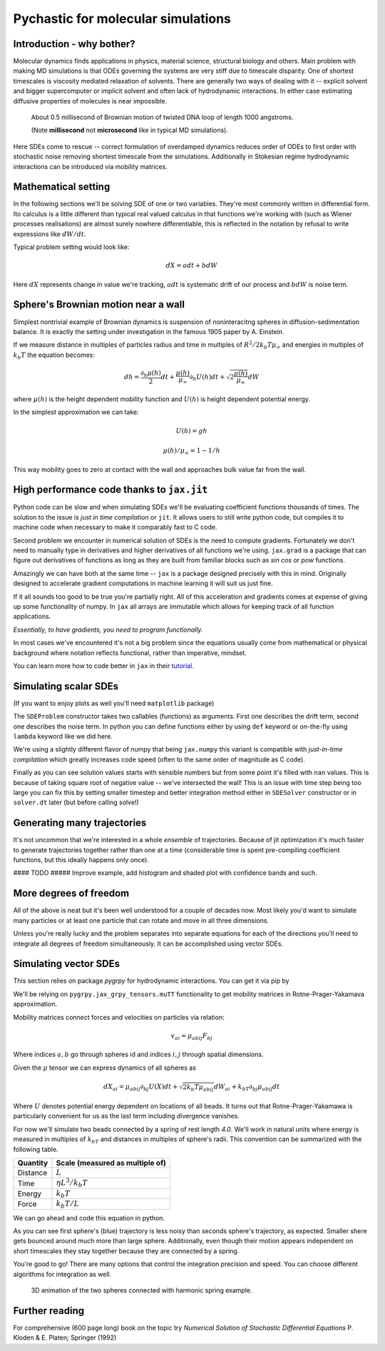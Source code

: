Pychastic for molecular simulations
===================================

Introduction - why bother?
''''''''''''''''''''''''''

Molecular dynamics finds applications in physics, material science, structural
biology and others. Main problem with making MD simulations is that ODEs
governing the systems are very stiff due to timescale disparity. One of shortest
timescales is viscosity mediated relaxation of solvents. There are generally two
ways of dealing with it -- explicit solvent and bigger supercomputer or implicit
solvent and often lack of hydrodynamic interactions. In either case estimating
diffusive properties of molecules is near impossible.

.. figure:: dna_shaking_small.gif
   :scale: 50 %
   :alt: Small DNA loop undergoing Brownian dynamics

   About 0.5 millisecond of Brownian motion of twisted DNA loop of length 1000 angstroms.

   (Note **millisecond** not **microsecond** like in typical MD simulations).


Here SDEs come to rescue -- correct formulation of overdamped dynamics reduces
order of ODEs to first order with stochastic noise removing shortest timescale
from the simulations. Additionally in Stokesian regime hydrodynamic interactions
can be introduced via mobility matrices.

Mathematical setting
''''''''''''''''''''

In the following sections we'll be solving SDE of one or two variables. They're
most commonly written in differential form. Ito calculus is a little different
than typical real valued calculus in that functions we're working with (such as
Wiener processes realisations) are almost surely nowhere differentiable, this is
reflected in the notation by refusal to write expressions like :math:`dW/dt`.

Typical problem setting would look like:

.. math::

  dX = a dt + b dW

Here :math:`dX` represents change in value we're tracking, :math:`a dt` is 
systematic drift of our process and :math:`b dW` is noise term.

Sphere's Brownian motion near a wall
''''''''''''''''''''''''''''''''''''

Simplest nontrivial example of Brownian dynamics is suspension of noninteracitng
spheres in diffusion-sedimentation balance. It is exactly the setting under 
investigation in the famous 1905 paper by A. Einstein.

If we measure distance in multiples of particles radius and time in multiples of 
:math:`R^2 / 2 k_b T \mu_\infty` and energies in multiples of :math:`k_b T` the 
equation becomes:

.. math ::
  dh = \frac{\partial_h \mu(h)}{2} dt 
  + \frac{\mu(h)}{\mu_\infty}\partial_h U(h) dt
  + \sqrt{2\frac{\mu(h)}{\mu_\infty}} dW

where :math:`\mu(h)` is the height dependent mobility function and :math:`U(h)` 
is height dependent potential energy.

In the simplest approximation we can take:

.. math ::
  U(h) = g h

  \mu(h) / \mu_\infty = 1 - 1/h

This way mobility goes to zero at contact with the wall and approaches bulk 
value far from the wall.

High performance code thanks to ``jax.jit``
'''''''''''''''''''''''''''''''''''''''''''

Python code can be slow and when simulating SDEs we'll be evaluating coefficient
functions thousands of times. The solution to the issue is *just in time 
compilation* or ``jit``. It allows users to still write python code, but compiles
it to machine code when necessary to make it comparably fast to C code.

Second problem we encounter in numerical solution of SDEs is the need to compute
gradients. Fortunately we don't need to manually type in derivatives and higher
derivatives of all functions we're using. ``jax.grad`` is a package that can 
figure out derivatives of functions as long as they are built from familiar 
blocks such as `sin` `cos` or `pow` functions.

Amazingly we can have both at the same time -- ``jax`` is a package designed 
precisely with this in mind. Originally designed to accelerate gradient 
computations in machine learning it will suit us just fine.

If it all sounds too good to be true you're partially right. All of this 
acceleration and gradients comes at expense of giving up some functionality of 
numpy. In ``jax`` all arrays are immutable which allows for keeping track of all
function applications.

*Essentially, to have gradients, you need to program functionally.*

In most cases we've encountered it's not a big problem since the equations 
usually come from mathematical or physical background where notation reflects
functional, rather than imperative, mindset.

You can learn more how to code better in ``jax`` in their `tutorial <https://jax.readthedocs.io>`_.

Simulating scalar SDEs
''''''''''''''''''''''

(If you want to enjoy plots as well you'll need ``matplotlib`` package)

.. prompt:: python >>> auto

  >>> import pychastic
  >>> import jax.numpy as np #to make jit acceleration possible
  >>> g = 2.0 # units are [k_b T / sphere size]
  >>> problem = pychastic.sde_problem.SDEProblem(
      lambda x: (1.0 / x**2) - (1.0-1.0/x)*g,
      lambda x: np.sqrt(2.0*(1.0-1.0/x)),
      1.5,
      50.0
      )
  >>> solver = pychastic.sde_solver.SDESolver()
  >>> trajectory = solver.solve(problem)
  >>> trajectory
  {'time_values': array([0.000e+00, 1.000e-02, ..., 5.001e+01]), 
  'solution_values': array([1.5, 1.49303699, ..., nan]), 
  'wiener_values': array([ 0., 0.01052365, ...])} #some values are random
  >>> import matplotlib.pyplot as plt
  >>> plt.plot(trajectory['time_values'],trajectory['solution_values'])
  >>> plt.show()

.. image:: near_wall_minimal.png

The ``SDEProblem`` constructor takes two callables (functions) as arguments. 
First one describes the drift term, second one describes the noise term. In 
python you can define functions either by using ``def`` keyword or on-the-fly 
using ``lambda`` keyword like we did here.

We're using a slightly different flavor of numpy that being ``jax.numpy`` this
variant is compatible with *just-in-time compilation* which greatly increases
code speed (often to the same order of magnitude as C code).

Finally as you can see solution values starts with sensible numbers but from 
some point  it's filled with ``nan`` values. This is because of taking square 
root of negative value -- we've intersected the wall! This is an issue with time 
step being too large you can fix this by setting smaller timestep and better 
integration method either in ``SDESolver`` constructor or in ``solver.dt`` 
later (but before calling solve!)

Generating many trajectories
''''''''''''''''''''''''''''

It's not uncommon that we're interested in a whole *ensemble* of trajectories.
Because of jit optimization it's much faster to generate trajectories together
rather than one at a time (considerable time is spent pre-compiling coefficient
functions, but this ideally happens only once).

.. prompt:: python >>> auto

  >>> import pychastic
  >>> import jax.numpy as np
  >>> g = 2.0
  >>> problem = pychastic.sde_problem.SDEProblem(
      lambda x: (1.0 / x**2) - (1.0-1.0/x)*g,
      lambda x: np.sqrt(2.0*(1.0-1.0/x)),
      1.5,
      0.5
      )
  >>> solver = pychastic.sde_solver.SDESolver(dt = 0.001)
  >>> trajectories = solver.solve_many(problem,500)
  >>> import matplotlib.pyplot as plt
  >>> plt.hist(trajectories['solution_values'][:,-1].flatten())
  >>> plt.show()


#### TODO ##### Improve example, add histogram and shaded plot with confidence bands and such.

More degrees of freedom
'''''''''''''''''''''''

All of the above is neat but it's been well understood for a couple of decades 
now. Most likely you'd want to simulate many particles or at least one particle
that can rotate and move in all three dimensions.

Unless you're really lucky and the problem separates into separate equations for
each of the directions you'll need to integrate all degrees of freedom 
simultaneously. It can be accomplished using vector SDEs.

Simulating vector SDEs
''''''''''''''''''''''

This section relies on package `pygrpy` for hydrodynamic interactions.
You can get it via pip by

.. prompt:: bash $ auto

  $ python3 -m pip install pygrpy

We'll be relying on ``pygrpy.jax_grpy_tensors.muTT`` functionality to get mobility
matrices in Rotne-Prager-Yakamava approximation.

Mobility matrices connect forces and velocities on particles via relation:

.. math::
    v_{ai} = \mu_{abij} F_{bj}

Where indices :math:`a,b` go through spheres id and indices :math:`i,j` 
through spatial dimensions.

Given the :math:`\mu` tensor we can express dynamics of all spheres as

.. math::
    dX_{ai} = \mu_{abij} \partial_{bj} U(X) dt + \sqrt{2 k_b T \mu_{abij}} dW_{ai} + k_bT \partial_{bj} \mu_{abij} dt

Where :math:`U` denotes potential energy dependent on locations of all beads. It
turns out that Rotne-Prager-Yakamawa is particularly convenient for us as the 
last term including divergence vanishes.

For now we'll simulate two beads connected by a spring of rest length `4.0`. 
We'll work in natural units where energy is measured in multiples of :math:`k_bT`
and distances in multiples of sphere's radii. This convention can be summarized with
the following table.

======== ===============================
Quantity Scale (measured as multiple of)
======== ===============================
Distance :math:`L`
Time     :math:`\eta L^3 / k_b T`
Energy   :math:`k_b T`
Force    :math:`k_b T / L`
======== ===============================


We can go ahead and code this equation in python.

.. prompt::
    :language: python
    :prompts: >>>,...
    :modifiers: auto

    >>> import pychastic                   # solving sde
    >>> import pygrpy.jax_grpy_tensors     # hydrodynamic interactions
    >>> import jax.numpy as jnp            # jax array operations
    >>> import jax                         # taking gradients
    >>> import matplotlib.pyplot as plt    # plotting

    >>> radii = jnp.array([1.0,0.2]) # sizes of spheres we're using
    ... def u_ene(x): # potential energy shape
    ...      locations = jnp.reshape(x,(2,3))
    ...      distance = jnp.sqrt(jnp.sum((locations[0] - locations[1])**2))
    ...      return (distance-4.0)**2
    ...
    >>> def drift(x):
    ...      locations = jnp.reshape(x,(2,3))
    ...      mu = pygrpy.jax_grpy_tensors.muTT(locations,radii)
    ...      force = -jax.grad(u_ene)(x)
    ...      return jnp.matmul(mu,force)
    ...
    >>> def noise(x):
    ...      locations = jnp.reshape(x,(2,3))
    ...      mu = pygrpy.jax_grpy_tensors.muTT(locations,radii)
    ...      return jnp.sqrt(2)*jnp.linalg.cholesky(mu)
    ...
    >>> problem = pychastic.sde_problem.SDEProblem(
    ...       drift,
    ...       noise,
    ...       x0 = jnp.reshape(jnp.array([[0.,0.,0.],[0.,0.,4.]]),(6,)),
    ...       tmax = 500.0)

    >>> solver = pychastic.sde_solver.SDESolver()
    >>> trajectory = solver.solve(problem) # takes about 10 seconds

    >>> plt.plot(trajectory['time_values'],trajectory['solution_values'][:,0])
    >>> plt.plot(trajectory['time_values'],trajectory['solution_values'][:,3])
    >>> plt.show()

.. image:: tutorial_brownian_twospheres.png

As you can see first sphere's (blue) trajectory is less noisy than seconds 
sphere's trajectory, as expected. Smaller shere gets bounced around much more
than large sphere. Additionally, even though their motion appears independent
on short timescales they stay together because they are connected by a spring.

You're good to go! There are many options that control the integration precision
and speed. You can choose different algorithms for integration as well.


.. figure:: two_balls_anim.gif
   :scale: 50 %
   :alt: One large and one small bead moving according to Brownian motion

   3D animation of the two spheres connected with harmonic spring example.


Further reading
'''''''''''''''

For comprehensive (600 page long) book on the topic try *Numerical Solution of
Stochastic Differential Equations* P. Kloden & E. Platen; Springer (1992)
